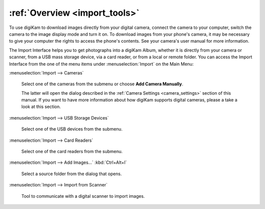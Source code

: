 .. meta::
   :description: Overview to digiKam Import Interface
   :keywords: digiKam, documentation, user manual, photo management, open source, free, learn, easy

.. metadata-placeholder

   :authors: - digiKam Team

   :license: see Credits and License page for details (https://docs.digikam.org/en/credits_license.html)

.. _import_overview:

:ref:`Overview <import_tools>`
==============================

To use digiKam to download images directly from your digital camera, connect the camera to your computer, switch the camera to the image display mode and turn it on. To download images from your phone's camera, it may be necessary to give your computer the rights to access the phone's contents. See your camera's user manual for more information.

The Import Interface helps you to get photographs into a digiKam Album, whether it is directly from your camera or scanner, from a USB mass storage device, via a card reader, or from a local or remote folder. You can access the Import Interface from the one of the menu items under :menuselection:`Import` on the Main Menu:

:menuselection:`Import --> Cameras`

    Select one of the cameras from the submenu or choose **Add Camera Manually**.

    The latter will open the dialog described in the :ref:`Camera Settings <camera_settings>` section of this manual. If you want to have more information about how digiKam supports digital cameras, please a take a look at this section.

:menuselection:`Import --> USB Storage Devices`

    Select one of the USB devices from the submenu.

:menuselection:`Import --> Card Readers`

    Select one of the card readers from the submenu.

:menuselection:`Import --> Add Images...` :kbd:`Ctrl+Alt+I`

    Select a source folder from the dialog that opens.

:menuselection:`Import --> Import from Scanner`

    Tool to communicate with a digital scanner to import images.
